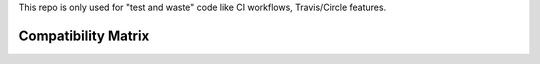 This repo is only used for "test and waste" code like CI workflows, Travis/Circle features.



Compatibility Matrix
--------------------

.. image:: https://travis-matrix-badges.herokuapp.com/repos/saxix/trash/branches/develop


